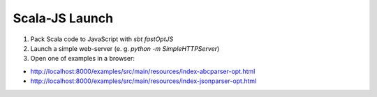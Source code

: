 Scala-JS Launch
===============

1. Pack Scala code to JavaScript with `sbt fastOptJS`
2. Launch a simple web-server (e. g. `python -m SimpleHTTPServer`)
3. Open one of examples in a browser:

* http://localhost:8000/examples/src/main/resources/index-abcparser-opt.html
* http://localhost:8000/examples/src/main/resources/index-jsonparser-opt.html
